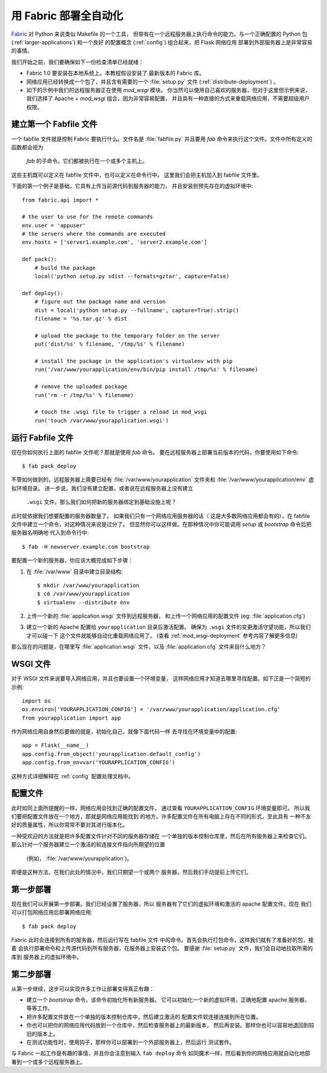 .. _fabric-deployment:

用 Fabric 部署全自动化
=========================

`Fabric`_ 对 Python 来说类似 Makefile 的一个工具，
但带有在一个远程服务器上执行命令的能力。与一个正确配置的
Python 包 (:ref:`larger-applications`) 和一个良好
的配置概念 (:ref:`config`) 组合起来，把 Flask 网络应用
部署到外部服务器上是非常容易的事情。

我们开始之前，我们要确保如下一份检查清单已经就绪：

-   Fabric 1.0 要安装在本地系统上。本教程假设安装了
    最新版本的 Fabric 库。
-   网络应用已经转换成一个包了，并且含有需要的一个
    :file:`setup.py` 文件 (:ref:`distribute-deployment`) 。
-   如下的示例中我们的远程服务器正在使用 `mod_wsgi` 模块。
    你当然可以使用自己喜欢的服务器，但对于这里但示例来说，
    我们选择了 Apache + `mod_wsgi` 组合，因为非常容易配置，
    并且具有一种直接的方式来重载网络应用，不需要超级用户权限。

建立第一个 Fabfile 文件
--------------------------

一个 fabfile 文件就是控制 Fabric 要执行什么。文件名是 :file:`fabfile.py`
并且要用 `fab` 命令来执行这个文件。文件中所有定义的函数都会视为
 `fab` 的子命令。它们都被执行在一个或多个主机上。
这些主机既可以定义在 fabfile 文件中，也可以定义在命令行中。
这里我们会把主机加入到 fabfile 文件里。

下面的第一个例子是基础，它具有上传当前源代码到服务器的能力，
并且安装到预先存在的虚拟环境中::

    from fabric.api import *

    # the user to use for the remote commands
    env.user = 'appuser'
    # the servers where the commands are executed
    env.hosts = ['server1.example.com', 'server2.example.com']

    def pack():
        # build the package
        local('python setup.py sdist --formats=gztar', capture=False)

    def deploy():
        # figure out the package name and version
        dist = local('python setup.py --fullname', capture=True).strip()
        filename = '%s.tar.gz' % dist

        # upload the package to the temporary folder on the server
        put('dist/%s' % filename, '/tmp/%s' % filename)

        # install the package in the application's virtualenv with pip
        run('/var/www/yourapplication/env/bin/pip install /tmp/%s' % filename)

        # remove the uploaded package
        run('rm -r /tmp/%s' % filename)

        # touch the .wsgi file to trigger a reload in mod_wsgi
        run('touch /var/www/yourapplication.wsgi')

运行 Fabfile 文件
-----------------------

现在你如何执行上面的 fabfile 文件呢？那就是使用 `fab` 命令。
要在远程服务器上部署当前版本的代码，你要使用如下命令::

    $ fab pack deploy

不管如何做到的，远程服务器上需要已经有
:file:`/var/www/yourapplication` 文件夹和
:file:`/var/www/yourapplication/env` 虚拟环境目录。
进一步说，我们没有建立配置，或者说在远程服务器上没有建立
 ``.wsgi`` 文件。那么我们如何把新的服务器绑定到基础设施上呢？

此时就依据我们想要配置的服务器数量了。
如果我们只有一个网络应用服务器的话（
这是大多数网络应用都会有的），在
fabfile 文件中建立一个命令，对这种情况来说是过分了。
但显然你可以这样做。在那种情况中你可能调用
`setup` 或 `bootstrap` 命令后把服务器名明确地
代入到命令行中::

    $ fab -H newserver.example.com bootstrap

要配置一个新的服务器，你应该大概完成如下步骤：

1.  在 :file:`/var/www` 目录中建立目录结构::

        $ mkdir /var/www/yourapplication
        $ cd /var/www/yourapplication
        $ virtualenv --distribute env

2.  上传一个新的 :file:`application.wsgi` 文件到远程服务器，
    和上传一个网络应用的配置文件 (eg: :file:`application.cfg`)

3.  建立一个新的 Apache 配置给 ``yourapplication`` 目录后激活配置。
    确保为 ``.wsgi`` 文件的变更激活守望功能，所以我们才可以碰一下
    这个文件就能够自动化重载网络应用了。
    (查看 :ref:`mod_wsgi-deployment` 参考内容了解更多信息)

那么现在的问题是，在哪里写 :file:`application.wsgi` 文件，以及
:file:`application.cfg` 文件来自什么地方？

WSGI 文件
-------------

对于 WSGI 文件来说要导入网络应用，并且也要设置一个环境变量，
这样网络应用才知道去哪里寻找配置。如下正是一个简短的示例::

    import os
    os.environ['YOURAPPLICATION_CONFIG'] = '/var/www/yourapplication/application.cfg'
    from yourapplication import app

作为网络应用自身然后要做的就是，初始化自己，就像下面代码一样
去寻找在环境变量中的配置::

    app = Flask(__name__)
    app.config.from_object('yourapplication.default_config')
    app.config.from_envvar('YOURAPPLICATION_CONFIG')

这种方式详细解释在 :ref:`config` 配置处理文档中。

配置文件
----------------------

此时如同上面所提醒的一样，网络应用会找到正确的配置文件，
通过查看 ``YOURAPPLICATION_CONFIG`` 环境变量即可。
所以我们要把配置文件放在一个地方，那就是网络应用能找到
的地方。许多配置文件在所有电脑上存在不同的形式，至此具有
一种不友好的质量属性，所以你常常不要对其进行版本化。

一种受欢迎的方法就是把许多配置文件针对不同的服务器存储在
一个单独的版本控制仓库里，然后在所有服务器上来检查它们。
那么针对一个服务器建立一个激活的软连接文件指向所期望的位置
 (例如， :file:`/var/www/yourapplication`)。

即便是这种方法，在我们此处的情况中，我们只期望一个或两个
服务器，然后我们手动提前上传它们。


第一步部署
----------------

现在我们可以开展第一步部署。我们已经设置了服务器，所以
服务器有了它们的虚拟环境和激活的 apache 配置文件。现在
我们可以打包网络应用后部署网络应用::

    $ fab pack deploy

Fabric 此时会连接到所有的服务器，然后运行写在 fabfile 文件
中的命令。首先会执行打包命令，这样我们就有了准备好的包，接着
会执行部署命令和上传源代码到所有服务器，在服务器上安装这个包。
要感谢 :file:`setup.py` 文件，我们会自动地拉取所需的库到
服务器上的虚拟环境中。

第二步部署
-------------

从第一步继续，这步可以实现许多工作让部署变得真正有趣：

-   建立一个 `bootstrap` 命令，该命令初始化所有新服务器。
    它可以初始化一个新的虚拟环境，正确地配置 apache 服务器，等等工作。
-   把许多配置文件放在一个单独的版本控制仓库中，然后建立激活的
    配置文件软连接连接到所在位置。
-   你也可以把你的网络应用代码放到一个仓库中，然后检查服务器上的最新版本，
    然后再安装。那样你也可以容易地退回到较旧的版本上。
-   在测试功能性时，使用钩子，那样你可以部署到一个外部服务器上，然后运行
    测试套件。

与 Fabric 一起工作是有趣的事情，并且你会注意到输入 ``fab deploy`` 命令
如同魔术一样，然后看到你的网络应用就自动化地部署到一个或多个远程服务器上。


.. _Fabric: https://www.fabfile.org/
